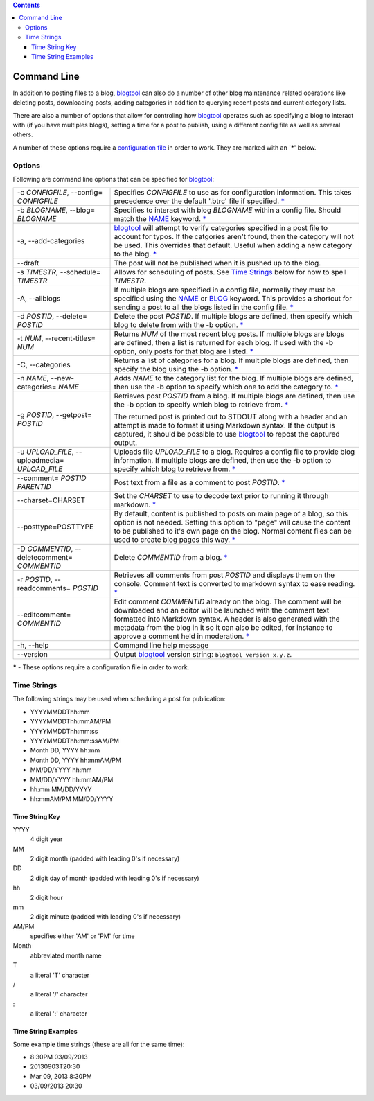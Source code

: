 .. contents::

Command Line
============

In addition to posting files to a blog, blogtool_ can also do a number of
other blog maintenance related operations like deleting posts, downloading
posts, adding categories in addition to querying recent posts and current
category lists.

There are also a number of options that allow for controling how blogtool_
operates such as specifying a blog to interact with (if you have multiples
blogs), setting a time for a post to publish, using a different config file as
well as several others.

A number of these options require a `configuration file`_ in order to work.
They are marked with an '**\***' below.

Options
-------

Following are command line options that can be specified for blogtool_:

+---------------------------------+-------------------------------------------------------------------------+
| -c *CONFIGFILE*,                | Specifies *CONFIGFILE* to use as for configuration information.  This   |
| --config= *CONFIGFILE*          | takes precedence over the default '.btrc' file if specified. `\*`_      |
+---------------------------------+-------------------------------------------------------------------------+
| -b *BLOGNAME*,                  | Specifies to interact with blog *BLOGNAME* within a config file.        |
| --blog= *BLOGNAME*              | Should match the NAME_ keyword. `\*`_                                   |
+---------------------------------+-------------------------------------------------------------------------+
| -a, --add-categories            | blogtool_ will attempt to verify categories specified in a post file    |
|                                 | to account for typos.  If the catgories aren't found, then the category |
|                                 | will not be used.  This overrides that default.  Useful when adding a   |
|                                 | new category to the blog. `\*`_                                         |
+---------------------------------+-------------------------------------------------------------------------+
| --draft                         | The post will not be published when it is pushed up to the blog.        |
+---------------------------------+-------------------------------------------------------------------------+
| -s *TIMESTR*,                   | Allows for scheduling of posts.   See `Time Strings`_ below for how to  |
| --schedule= *TIMESTR*           | spell *TIMESTR*.                                                        |
+---------------------------------+-------------------------------------------------------------------------+
| -A, --allblogs                  | If multiple blogs are specified in a config file, normally they must be |
|                                 | specified using the NAME_ or BLOG_ keyword.  This provides a shortcut   | 
|                                 | for sending a post to all the blogs listed in the config file. `\*`_    |
+---------------------------------+-------------------------------------------------------------------------+
| -d *POSTID*,                    | Delete the post *POSTID*.  If multiple blogs are defined, then specify  |
| --delete= *POSTID*              | which blog to delete from with the -b option. `\*`_                     |
+---------------------------------+-------------------------------------------------------------------------+
| -t *NUM*,                       | Returns *NUM* of the most recent blog posts.  If multiple blogs are     |
| --recent-titles= *NUM*          | blogs are defined, then a list is returned for each blog.  If used with | 
|                                 | the -b option, only posts for that blog are listed. `\*`_               |
+---------------------------------+-------------------------------------------------------------------------+
| -C, --categories                | Returns a list of categories for a blog.  If multiple blogs are         |
|                                 | defined, then specify the blog using the -b option. `\*`_               |
+---------------------------------+-------------------------------------------------------------------------+
| -n *NAME*,                      | Adds *NAME* to the category list for the blog.  If multiple blogs are   |
| --new-categories= *NAME*        | defined, then use the -b option to specify which one to add the         |
|                                 | category to. `\*`_                                                      |
+---------------------------------+-------------------------------------------------------------------------+
| -g *POSTID*,                    | Retrieves post *POSTID* from a blog.  If multiple blogs are defined,    |
| --getpost= *POSTID*             | then use the -b option to specify which blog to retrieve from. `\*`_    |
|                                 |                                                                         |
|                                 | The returned post is printed out to STDOUT along with a header and an   |
|                                 | attempt is made to format it using Markdown syntax.  If the output is   |
|                                 | captured, it should be possible to use blogtool_ to repost the          |
|                                 | captured output.                                                        |
+---------------------------------+-------------------------------------------------------------------------+
| -u *UPLOAD_FILE*,               | Uploads file *UPLOAD_FILE* to a blog.  Requires a config file to        |
| --uploadmedia= *UPLOAD_FILE*    | provide blog information.  If multiple blogs are defined, then use the  | 
|                                 | -b option to specify which blog to retrieve from. `\*`_                 |
+---------------------------------+-------------------------------------------------------------------------+
| --comment= *POSTID*  *PARENTID* | Post text from a file as a comment to post *POSTID*. `\*`_              |
+---------------------------------+-------------------------------------------------------------------------+
| --charset=CHARSET               | Set the *CHARSET* to use to decode text prior to running it through     |
|                                 | markdown. `\*`_                                                         |
+---------------------------------+-------------------------------------------------------------------------+
| --posttype=POSTTYPE             | By default, content is published to posts on main page of a blog, so    |
|                                 | this option is not needed.  Setting this option to "page" will cause    |
|                                 | the content to be published to it's own page on the blog.  Normal       |
|                                 | content files can be used to create blog pages this way. `\*`_          |
+---------------------------------+-------------------------------------------------------------------------+
| -D *COMMENTID*,                 | Delete *COMMENTID* from a blog. `\*`_                                   |
| --deletecomment= *COMMENTID*    |                                                                         | 
+---------------------------------+-------------------------------------------------------------------------+
| -r *POSTID*,                    | Retrieves all comments from post *POSTID* and displays them on the      |
| --readcomments= *POSTID*        | console.  Comment text is converted to markdown syntax to ease          |
|                                 | reading. `\*`_                                                          |
+---------------------------------+-------------------------------------------------------------------------+
| --editcomment= *COMMENTID*      | Edit comment *COMMENTID* already on the blog.  The comment will be      |
|                                 | downloaded and an editor will be launched with the comment text         |
|                                 | formatted into Markdown syntax.  A header is also generated with the    |
|                                 | metadata from the blog in it so it can also be edited, for instance to  |
|                                 | approve a comment held in moderation. `\*`_                             |
+---------------------------------+-------------------------------------------------------------------------+
| -h, --help                      | Command line help message                                               |
+---------------------------------+-------------------------------------------------------------------------+
| --version                       | Output blogtool_ version string: ``blogtool version x.y.z``.            |
+---------------------------------+-------------------------------------------------------------------------+

.. _*:

**\*** - These options require a configuration file in order to work.

Time Strings
------------

The following strings may be used when scheduling a post for publication:

+   YYYYMMDDThh:mm
+   YYYYMMDDThh:mmAM/PM
+   YYYYMMDDThh:mm:ss
+   YYYYMMDDThh:mm:ssAM/PM
+   Month DD, YYYY hh:mm
+   Month DD, YYYY hh:mmAM/PM
+   MM/DD/YYYY hh:mm
+   MM/DD/YYYY hh:mmAM/PM
+   hh:mm MM/DD/YYYY
+   hh:mmAM/PM MM/DD/YYYY

Time String Key
~~~~~~~~~~~~~~~

YYYY 
    4 digit year
MM
    2 digit month (padded with leading 0's if necessary)
DD
    2 digit day of month (padded with leading 0's if necessary)
hh
    2 digit hour
mm
    2 digit minute (padded with leading 0's if necessary)
AM/PM
    specifies either 'AM' or 'PM' for time
Month
    abbreviated month name
T 
    a literal 'T' character
\/  
    a literal '/' character
\: 
    a literal ':' character

Time String Examples
~~~~~~~~~~~~~~~~~~~~

Some example time strings (these are all for the same time):

+ 8:30PM 03/09/2013
+ 20130903T20:30
+ Mar 09, 2013 8:30PM
+ 03/09/2013 20:30

.. _blogtool: https://pypi.python.org/pypi/blogtool
.. _configuration file: configuration.html#configuration-files
.. _NAME: configuration.html#name
.. _BLOG: configuration.html#blog
